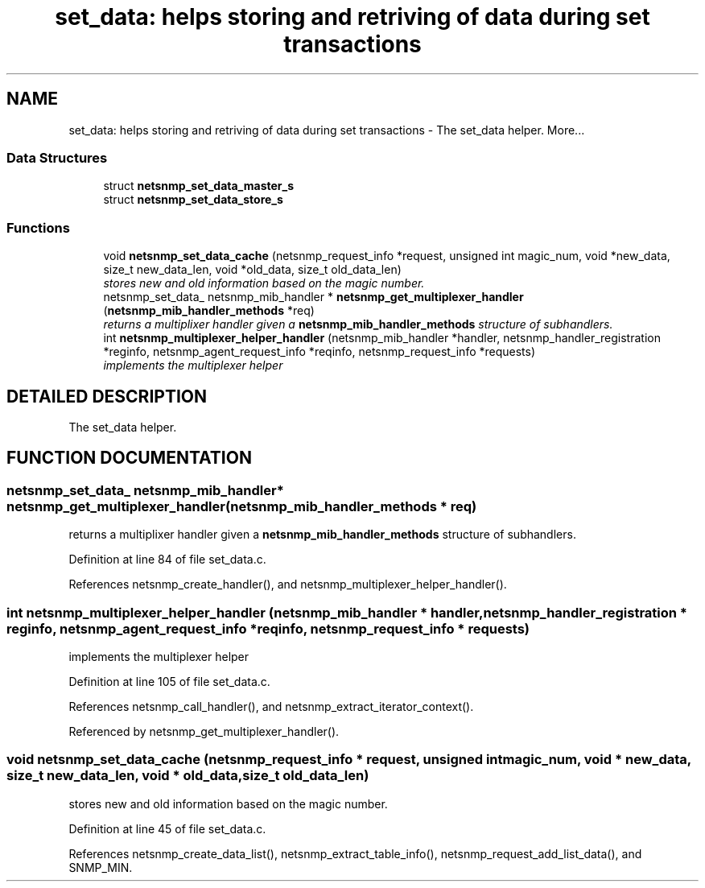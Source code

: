 .TH "set_data: helps storing and retriving of data during set transactions" 3 "2 Sep 2003" "net-snmp" \" -*- nroff -*-
.ad l
.nh
.SH NAME
set_data: helps storing and retriving of data during set transactions \- The set_data helper. 
More...
.SS "Data Structures"

.in +1c
.ti -1c
.RI "struct \fBnetsnmp_set_data_master_s\fP"
.br
.ti -1c
.RI "struct \fBnetsnmp_set_data_store_s\fP"
.br
.in -1c
.SS "Functions"

.in +1c
.ti -1c
.RI "void \fBnetsnmp_set_data_cache\fP (netsnmp_request_info *request, unsigned int magic_num, void *new_data, size_t new_data_len, void *old_data, size_t old_data_len)"
.br
.RI "\fIstores new and old information based on the magic number.\fP"
.ti -1c
.RI "netsnmp_set_data_ netsnmp_mib_handler * \fBnetsnmp_get_multiplexer_handler\fP (\fBnetsnmp_mib_handler_methods\fP *req)"
.br
.RI "\fIreturns a multiplixer handler given a \fBnetsnmp_mib_handler_methods\fP structure of subhandlers.\fP"
.ti -1c
.RI "int \fBnetsnmp_multiplexer_helper_handler\fP (netsnmp_mib_handler *handler, netsnmp_handler_registration *reginfo, netsnmp_agent_request_info *reqinfo, netsnmp_request_info *requests)"
.br
.RI "\fIimplements the multiplexer helper\fP"
.in -1c
.SH "DETAILED DESCRIPTION"
.PP 
The set_data helper.
.PP
.SH "FUNCTION DOCUMENTATION"
.PP 
.SS "netsnmp_set_data_ netsnmp_mib_handler* netsnmp_get_multiplexer_handler (\fBnetsnmp_mib_handler_methods\fP * req)"
.PP
returns a multiplixer handler given a \fBnetsnmp_mib_handler_methods\fP structure of subhandlers.
.PP
Definition at line 84 of file set_data.c.
.PP
References netsnmp_create_handler(), and netsnmp_multiplexer_helper_handler().
.SS "int netsnmp_multiplexer_helper_handler (netsnmp_mib_handler * handler, netsnmp_handler_registration * reginfo, netsnmp_agent_request_info * reqinfo, netsnmp_request_info * requests)"
.PP
implements the multiplexer helper
.PP
Definition at line 105 of file set_data.c.
.PP
References netsnmp_call_handler(), and netsnmp_extract_iterator_context().
.PP
Referenced by netsnmp_get_multiplexer_handler().
.SS "void netsnmp_set_data_cache (netsnmp_request_info * request, unsigned int magic_num, void * new_data, size_t new_data_len, void * old_data, size_t old_data_len)"
.PP
stores new and old information based on the magic number.
.PP
Definition at line 45 of file set_data.c.
.PP
References netsnmp_create_data_list(), netsnmp_extract_table_info(), netsnmp_request_add_list_data(), and SNMP_MIN.
